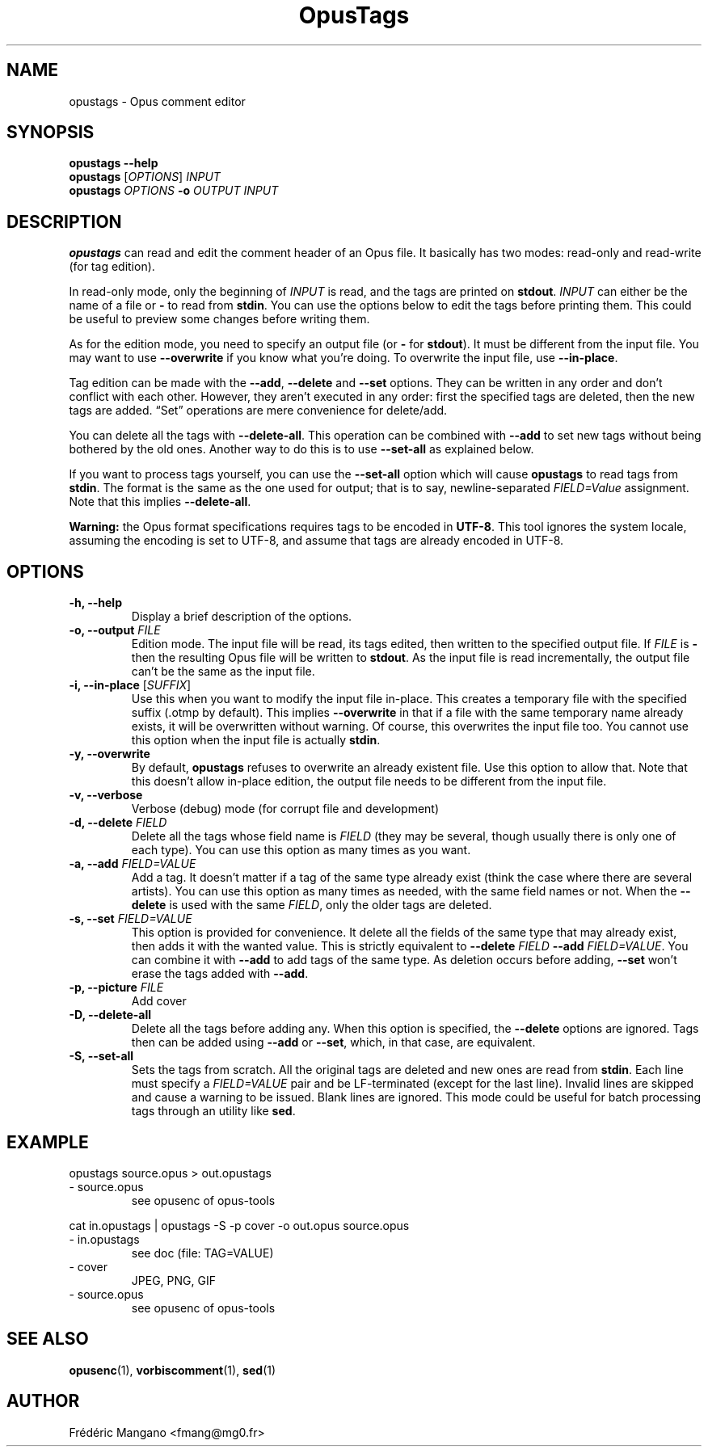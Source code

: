 .TH OpusTags 1 "31 Oct 2018" "1.2.2" "User Manual"
.SH NAME
opustags \- Opus comment editor
.SH SYNOPSIS
.B opustags --help
.br
.B opustags
.RI [ OPTIONS ]
.I INPUT
.br
.B opustags
.I OPTIONS
.B -o
.I OUTPUT INPUT
.SH DESCRIPTION
.PP
\fBopustags\fP can read and edit the comment header of an Opus file.
It basically has two modes: read-only and read-write (for tag edition).
.PP
In read-only mode, only the beginning of \fIINPUT\fP is read, and the tags are
printed on \fBstdout\fP.
\fIINPUT\fP can either be the name of a file or \fB-\fP to read from \fBstdin\fP.
You can use the options below to edit the tags before printing them.
This could be useful to preview some changes before writing them.
.PP
As for the edition mode, you need to specify an output file (or \fB-\fP for
\fBstdout\fP). It must be different from the input file.
You may want to use \fB--overwrite\fP if you know what you’re doing.
To overwrite the input file, use \fB--in-place\fP.
.PP
Tag edition can be made with the \fB--add\fP, \fB--delete\fP and \fB--set\fP
options. They can be written in any order and don’t conflict with each other.
However, they aren’t executed in any order: first the specified tags are
deleted, then the new tags are added. “Set” operations are mere convenience
for delete/add.
.PP
You can delete all the tags with \fB--delete-all\fP. This operation can be
combined with \fB--add\fP to set new tags without being bothered by the old
ones. Another way to do this is to use \fB--set-all\fP as explained below.
.PP
If you want to process tags yourself, you can use the \fB--set-all\fP option
which will cause \fBopustags\fP to read tags from \fBstdin\fP.
The format is the same as the one used for output; that is to say,
newline-separated \fIFIELD=Value\fP assignment. Note that this implies
\fB--delete-all\fP.
.PP
\fBWarning:\fP the Opus format specifications requires tags to be encoded in
\fBUTF-8\fP. This tool ignores the system locale, assuming the encoding is
set to UTF-8, and assume that tags are already encoded in UTF-8.
.SH OPTIONS
.TP
.B \-h, \-\-help
Display a brief description of the options.
.TP
.B \-o, \-\-output \fIFILE\fI
Edition mode. The input file will be read, its tags edited, then written to the
specified output file. If \fIFILE\fP is \fB-\fP then the resulting Opus file
will be written to \fBstdout\fP. As the input file is read incrementally, the
output file can’t be the same as the input file.
.TP
.B \-i, \-\-in-place \fR[\fP\fISUFFIX\fP\fR]\fP
Use this when you want to modify the input file in-place. This creates a
temporary file with the specified suffix (.otmp by default). This implies
\fB--overwrite\fP in that if a file with the same temporary name already
exists, it will be overwritten without warning. Of course, this overwrites
the input file too. You cannot use this option when the input file is actually
\fBstdin\fP.
.TP
.B \-y, \-\-overwrite
By default, \fBopustags\fP refuses to overwrite an already existent file. Use
this option to allow that. Note that this doesn’t allow in-place edition, the
output file needs to be different from the input file.
.TP
.B \-v, \-\-verbose
Verbose (debug) mode (for corrupt file and development)
.TP
.B \-d, \-\-delete \fIFIELD\fP
Delete all the tags whose field name is \fIFIELD\fP (they may be several, though
usually there is only one of each type). You can use this option as many times
as you want.
.TP
.B \-a, \-\-add \fIFIELD=VALUE\fP
Add a tag. It doesn’t matter if a tag of the same type already exist (think
the case where there are several artists). You can use this option as many
times as needed, with the same field names or not. When the \fB--delete\fP
is used with the same \fIFIELD\fP, only the older tags are deleted.
.TP
.B \-s, \-\-set \fIFIELD=VALUE\fP
This option is provided for convenience. It delete all the fields of the same
type that may already exist, then adds it with the wanted value.
This is strictly equivalent to \fB--delete\fP \fIFIELD\fP \fB--add\fP
\fIFIELD=VALUE\fP. You can combine it with \fB--add\fP to add tags of the same
type. As deletion occurs before adding, \fB--set\fP won’t erase the tags
added with \fB--add\fP.
.TP
.B \-p, \-\-picture \fIFILE\fP
Add cover
.TP
.B \-D, \-\-delete-all
Delete all the tags before adding any. When this option is specified, the
\fB--delete\fP options are ignored. Tags then can be added using \fB--add\fP
or \fB--set\fP, which, in that case, are equivalent.
.TP
.B \-S, \-\-set-all
Sets the tags from scratch. All the original tags are deleted and new ones are
read from \fBstdin\fP. Each line must specify a \fIFIELD=VALUE\fP pair and be
LF-terminated (except for the last line). Invalid lines are skipped and cause
a warning to be issued. Blank lines are ignored. This mode could be useful for
batch processing tags through an utility like \fBsed\fP.
.SH EXAMPLE
opustags source.opus > out.opustags
.TP
\- source.opus
see opusenc of opus-tools
.PP
cat in.opustags | opustags -S -p cover -o out.opus source.opus
.TP
\- in.opustags
see doc (file: TAG=VALUE)
.TP
\- cover
JPEG, PNG, GIF
.TP
\- source.opus
see opusenc of opus-tools
.SH SEE ALSO
.BR opusenc (1),
.BR vorbiscomment (1),
.BR sed (1)
.SH AUTHOR
Frédéric Mangano <fmang@mg0.fr>
